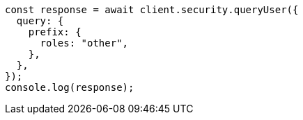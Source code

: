// This file is autogenerated, DO NOT EDIT
// Use `node scripts/generate-docs-examples.js` to generate the docs examples

[source, js]
----
const response = await client.security.queryUser({
  query: {
    prefix: {
      roles: "other",
    },
  },
});
console.log(response);
----
